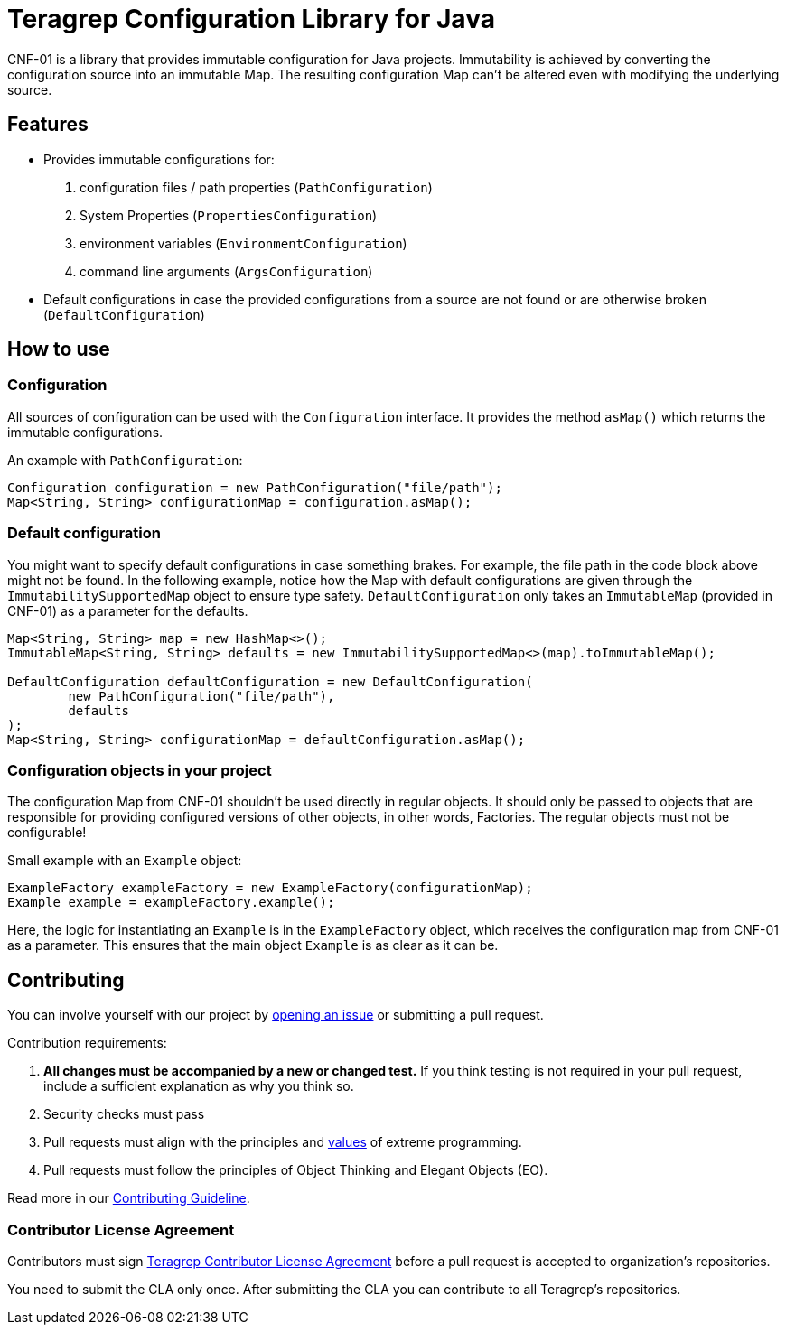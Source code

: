 // Before publishing your new repository:
// 1. Write the readme file
// 2. Update the issues link in Contributing section in the readme file
// 3. Update the discussion link in config.yml file in .github/ISSUE_TEMPLATE directory

= Teragrep Configuration Library for Java

// Add a short description of your project. Tell what your project does and what it's used for.

CNF-01 is a library that provides immutable configuration for Java projects. Immutability is achieved by converting the configuration source into an immutable Map. The resulting configuration Map can't be altered even with modifying the underlying source.

== Features

// List your project's features
- Provides immutable configurations for:
. configuration files / path properties (`PathConfiguration`)
. System Properties (`PropertiesConfiguration`)
. environment variables (`EnvironmentConfiguration`)
. command line arguments (`ArgsConfiguration`)
- Default configurations in case the provided configurations from a source are not found or are otherwise broken (`DefaultConfiguration`)

== How to use

// add instructions how people can start to use your project
=== Configuration

All sources of configuration can be used with the `Configuration` interface. It provides the method `asMap()` which returns the immutable configurations.

An example with `PathConfiguration`:

[,java]
----
Configuration configuration = new PathConfiguration("file/path");
Map<String, String> configurationMap = configuration.asMap();
----

=== Default configuration

You might want to specify default configurations in case something brakes. For example, the file path in the code block above might not be found. In the following example, notice how the Map with default configurations are given through the `ImmutabilitySupportedMap` object to ensure type safety. `DefaultConfiguration` only takes an `ImmutableMap` (provided in CNF-01) as a parameter for the defaults.

[,java]
----
Map<String, String> map = new HashMap<>();
ImmutableMap<String, String> defaults = new ImmutabilitySupportedMap<>(map).toImmutableMap();

DefaultConfiguration defaultConfiguration = new DefaultConfiguration(
        new PathConfiguration("file/path"),
        defaults
);
Map<String, String> configurationMap = defaultConfiguration.asMap();
----

=== Configuration objects in your project

The configuration Map from CNF-01 shouldn't be used directly in regular objects. It should only be passed to objects that are responsible for providing configured versions of other objects, in other words, Factories. The regular objects must not be configurable!

Small example with an `Example` object:

[,java]
----
ExampleFactory exampleFactory = new ExampleFactory(configurationMap);
Example example = exampleFactory.example();
----

Here, the logic for instantiating an `Example` is in the `ExampleFactory` object, which receives the configuration map from CNF-01 as a parameter. This ensures that the main object `Example` is as clear as it can be.

== Contributing

// Change the repository name in the issues link to match with your project's name

You can involve yourself with our project by https://github.com/teragrep/cnf_01/issues/new/choose[opening an issue] or submitting a pull request.

Contribution requirements:

. *All changes must be accompanied by a new or changed test.* If you think testing is not required in your pull request, include a sufficient explanation as why you think so.
. Security checks must pass
. Pull requests must align with the principles and http://www.extremeprogramming.org/values.html[values] of extreme programming.
. Pull requests must follow the principles of Object Thinking and Elegant Objects (EO).

Read more in our https://github.com/teragrep/teragrep/blob/main/contributing.adoc[Contributing Guideline].

=== Contributor License Agreement

Contributors must sign https://github.com/teragrep/teragrep/blob/main/cla.adoc[Teragrep Contributor License Agreement] before a pull request is accepted to organization's repositories.

You need to submit the CLA only once. After submitting the CLA you can contribute to all Teragrep's repositories.
